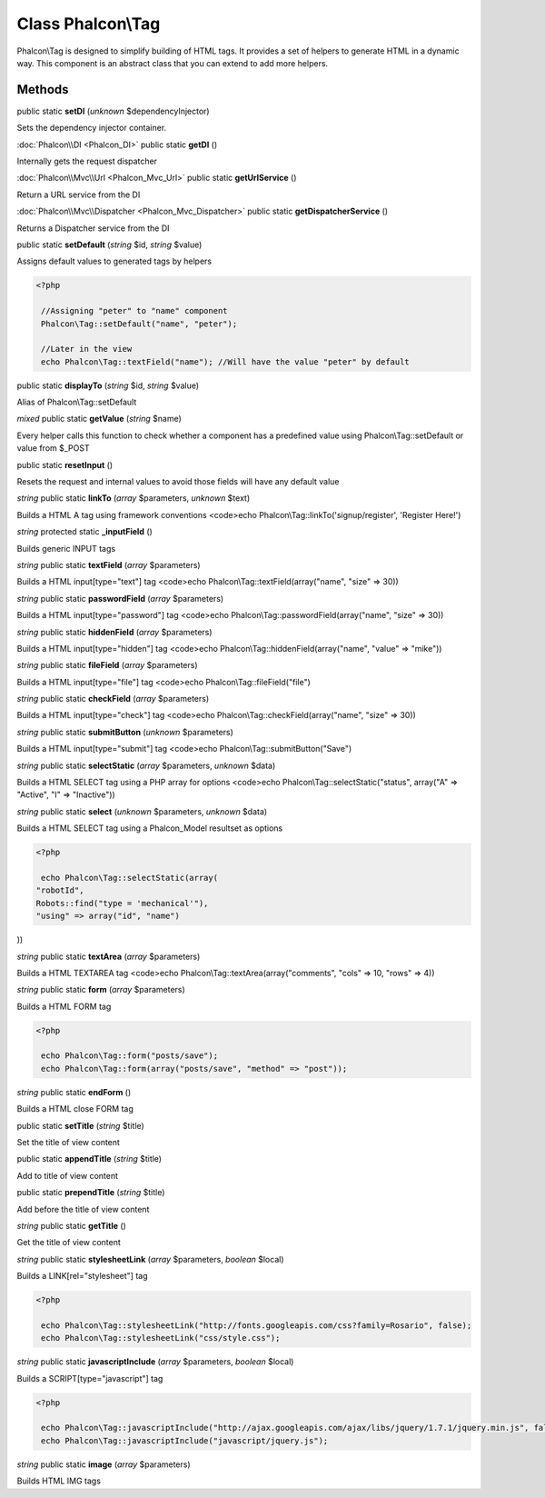 Class **Phalcon\\Tag**
======================

Phalcon\\Tag is designed to simplify building of HTML tags. It provides a set of helpers to generate HTML in a dynamic way. This component is an abstract class that you can extend to add more helpers.


Methods
---------

public static **setDI** (*unknown* $dependencyInjector)

Sets the dependency injector container.



:doc:`Phalcon\\DI <Phalcon_DI>` public static **getDI** ()

Internally gets the request dispatcher



:doc:`Phalcon\\Mvc\\Url <Phalcon_Mvc_Url>` public static **getUrlService** ()

Return a URL service from the DI



:doc:`Phalcon\\Mvc\\Dispatcher <Phalcon_Mvc_Dispatcher>` public static **getDispatcherService** ()

Returns a Dispatcher service from the DI



public static **setDefault** (*string* $id, *string* $value)

Assigns default values to generated tags by helpers 

.. code-block:: php

    <?php

     //Assigning "peter" to "name" component
     Phalcon\Tag::setDefault("name", "peter");
    
     //Later in the view
     echo Phalcon\Tag::textField("name"); //Will have the value "peter" by default




public static **displayTo** (*string* $id, *string* $value)

Alias of Phalcon\\Tag::setDefault



*mixed* public static **getValue** (*string* $name)

Every helper calls this function to check whether a component has a predefined value using Phalcon\\Tag::setDefault or value from $_POST



public static **resetInput** ()

Resets the request and internal values to avoid those fields will have any default value



*string* public static **linkTo** (*array* $parameters, *unknown* $text)

Builds a HTML A tag using framework conventions <code>echo Phalcon\\Tag::linkTo('signup/register', 'Register Here!')



*string* protected static **_inputField** ()

Builds generic INPUT tags



*string* public static **textField** (*array* $parameters)

Builds a HTML input[type="text"] tag <code>echo Phalcon\\Tag::textField(array("name", "size" => 30))



*string* public static **passwordField** (*array* $parameters)

Builds a HTML input[type="password"] tag <code>echo Phalcon\\Tag::passwordField(array("name", "size" => 30))



*string* public static **hiddenField** (*array* $parameters)

Builds a HTML input[type="hidden"] tag <code>echo Phalcon\\Tag::hiddenField(array("name", "value" => "mike"))



*string* public static **fileField** (*array* $parameters)

Builds a HTML input[type="file"] tag <code>echo Phalcon\\Tag::fileField("file")



*string* public static **checkField** (*array* $parameters)

Builds a HTML input[type="check"] tag <code>echo Phalcon\\Tag::checkField(array("name", "size" => 30))



*string* public static **submitButton** (*unknown* $parameters)

Builds a HTML input[type="submit"] tag <code>echo Phalcon\\Tag::submitButton("Save")



*string* public static **selectStatic** (*array* $parameters, *unknown* $data)

Builds a HTML SELECT tag using a PHP array for options <code>echo Phalcon\\Tag::selectStatic("status", array("A" => "Active", "I" => "Inactive"))



*string* public static **select** (*unknown* $parameters, *unknown* $data)

Builds a HTML SELECT tag using a Phalcon_Model resultset as options 

.. code-block:: php

    <?php

     echo Phalcon\Tag::selectStatic(array(
    "robotId",
    Robots::find("type = 'mechanical'"),
    "using" => array("id", "name")

))



*string* public static **textArea** (*array* $parameters)

Builds a HTML TEXTAREA tag <code>echo Phalcon\\Tag::textArea(array("comments", "cols" => 10, "rows" => 4))



*string* public static **form** (*array* $parameters)

Builds a HTML FORM tag 

.. code-block:: php

    <?php

     echo Phalcon\Tag::form("posts/save");
     echo Phalcon\Tag::form(array("posts/save", "method" => "post"));




*string* public static **endForm** ()

Builds a HTML close FORM tag



public static **setTitle** (*string* $title)

Set the title of view content



public static **appendTitle** (*string* $title)

Add to title of view content



public static **prependTitle** (*string* $title)

Add before the title of view content



*string* public static **getTitle** ()

Get the title of view content



*string* public static **stylesheetLink** (*array* $parameters, *boolean* $local)

Builds a LINK[rel="stylesheet"] tag 

.. code-block:: php

    <?php

     echo Phalcon\Tag::stylesheetLink("http://fonts.googleapis.com/css?family=Rosario", false);
     echo Phalcon\Tag::stylesheetLink("css/style.css");




*string* public static **javascriptInclude** (*array* $parameters, *boolean* $local)

Builds a SCRIPT[type="javascript"] tag 

.. code-block:: php

    <?php

     echo Phalcon\Tag::javascriptInclude("http://ajax.googleapis.com/ajax/libs/jquery/1.7.1/jquery.min.js", false);
     echo Phalcon\Tag::javascriptInclude("javascript/jquery.js");




*string* public static **image** (*array* $parameters)

Builds HTML IMG tags



